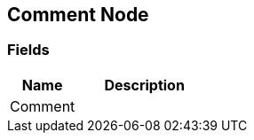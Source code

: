 [#manual/comment-node]

## Comment Node

### Fields

[cols="1,2"]
|===
| Name	| Description

| Comment	| 
|===

ifdef::backend-multipage_html5[]
<<reference/comment-node.html,Reference>>
endif::[]